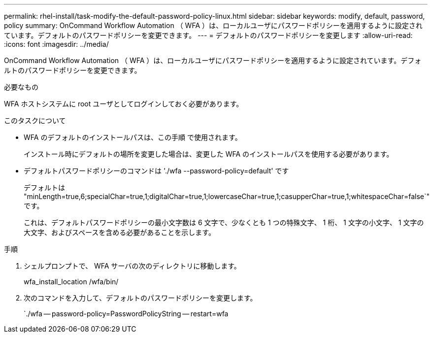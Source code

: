 ---
permalink: rhel-install/task-modify-the-default-password-policy-linux.html 
sidebar: sidebar 
keywords: modify, default, password, policy 
summary: OnCommand Workflow Automation （ WFA ）は、ローカルユーザにパスワードポリシーを適用するように設定されています。デフォルトのパスワードポリシーを変更できます。 
---
= デフォルトのパスワードポリシーを変更します
:allow-uri-read: 
:icons: font
:imagesdir: ../media/


[role="lead"]
OnCommand Workflow Automation （ WFA ）は、ローカルユーザにパスワードポリシーを適用するように設定されています。デフォルトのパスワードポリシーを変更できます。

.必要なもの
WFA ホストシステムに root ユーザとしてログインしておく必要があります。

.このタスクについて
* WFA のデフォルトのインストールパスは、この手順 で使用されます。
+
インストール時にデフォルトの場所を変更した場合は、変更した WFA のインストールパスを使用する必要があります。

* デフォルトパスワードポリシーのコマンドは './wfa --password-policy=default' です
+
デフォルトは "minLength=true,6;specialChar=true,1;digitalChar=true,1;lowercaseChar=true,1;casupperChar=true,1;whitespaceChar=false`" です。

+
これは、デフォルトパスワードポリシーの最小文字数は 6 文字で、少なくとも 1 つの特殊文字、 1 桁、 1 文字の小文字、 1 文字の大文字、およびスペースを含める必要があることを示します。



.手順
. シェルプロンプトで、 WFA サーバの次のディレクトリに移動します。
+
wfa_install_location /wfa/bin/

. 次のコマンドを入力して、デフォルトのパスワードポリシーを変更します。
+
`./wfa -- password-policy=PasswordPolicyString -- restart=wfa


